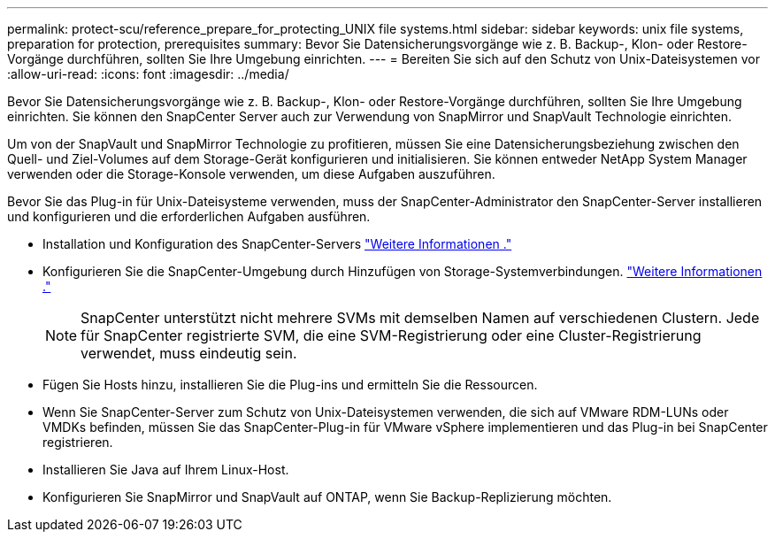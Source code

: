 ---
permalink: protect-scu/reference_prepare_for_protecting_UNIX file systems.html 
sidebar: sidebar 
keywords: unix file systems, preparation for protection, prerequisites 
summary: Bevor Sie Datensicherungsvorgänge wie z. B. Backup-, Klon- oder Restore-Vorgänge durchführen, sollten Sie Ihre Umgebung einrichten. 
---
= Bereiten Sie sich auf den Schutz von Unix-Dateisystemen vor
:allow-uri-read: 
:icons: font
:imagesdir: ../media/


[role="lead"]
Bevor Sie Datensicherungsvorgänge wie z. B. Backup-, Klon- oder Restore-Vorgänge durchführen, sollten Sie Ihre Umgebung einrichten. Sie können den SnapCenter Server auch zur Verwendung von SnapMirror und SnapVault Technologie einrichten.

Um von der SnapVault und SnapMirror Technologie zu profitieren, müssen Sie eine Datensicherungsbeziehung zwischen den Quell- und Ziel-Volumes auf dem Storage-Gerät konfigurieren und initialisieren. Sie können entweder NetApp System Manager verwenden oder die Storage-Konsole verwenden, um diese Aufgaben auszuführen.

Bevor Sie das Plug-in für Unix-Dateisysteme verwenden, muss der SnapCenter-Administrator den SnapCenter-Server installieren und konfigurieren und die erforderlichen Aufgaben ausführen.

* Installation und Konfiguration des SnapCenter-Servers link:../install/task_install_the_snapcenter_server_using_the_install_wizard.html["Weitere Informationen ."^]
* Konfigurieren Sie die SnapCenter-Umgebung durch Hinzufügen von Storage-Systemverbindungen. link:../install/task_add_storage_systems.html["Weitere Informationen ."^]
+

NOTE: SnapCenter unterstützt nicht mehrere SVMs mit demselben Namen auf verschiedenen Clustern. Jede für SnapCenter registrierte SVM, die eine SVM-Registrierung oder eine Cluster-Registrierung verwendet, muss eindeutig sein.

* Fügen Sie Hosts hinzu, installieren Sie die Plug-ins und ermitteln Sie die Ressourcen.
* Wenn Sie SnapCenter-Server zum Schutz von Unix-Dateisystemen verwenden, die sich auf VMware RDM-LUNs oder VMDKs befinden, müssen Sie das SnapCenter-Plug-in für VMware vSphere implementieren und das Plug-in bei SnapCenter registrieren.
* Installieren Sie Java auf Ihrem Linux-Host.
* Konfigurieren Sie SnapMirror und SnapVault auf ONTAP, wenn Sie Backup-Replizierung möchten.

